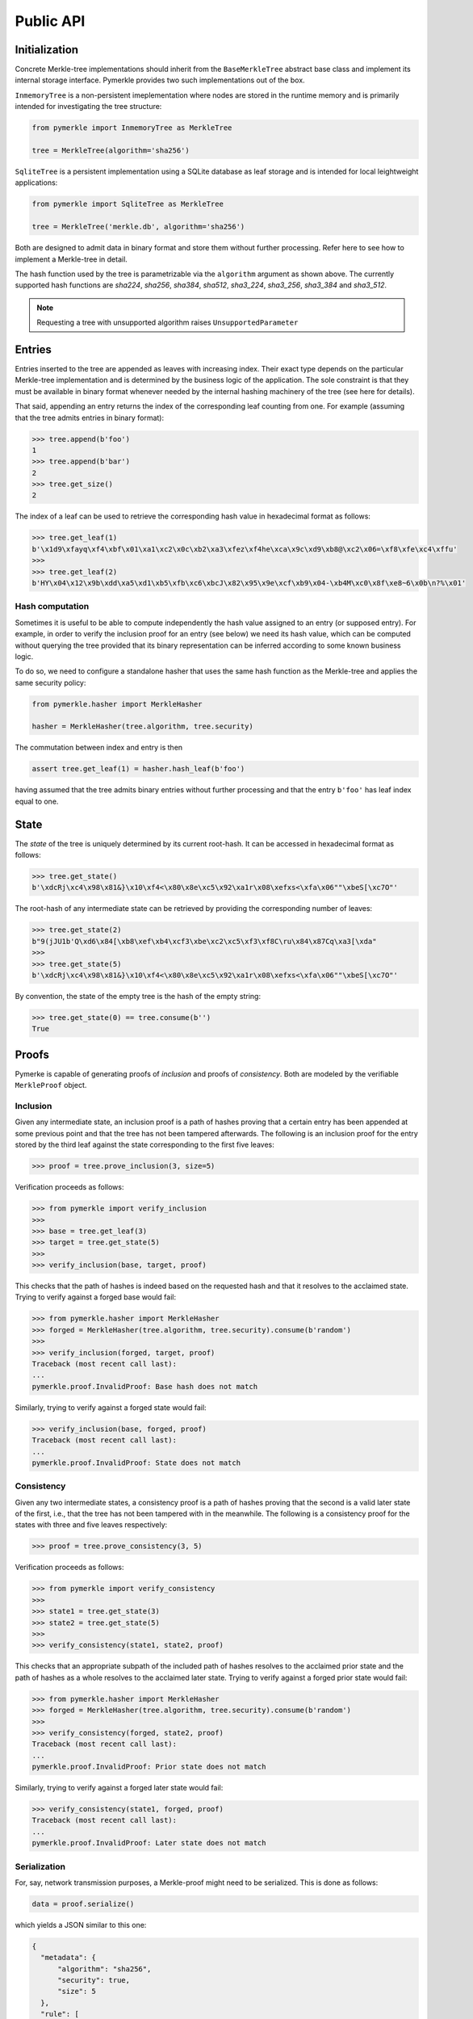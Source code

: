 Public API
++++++++++

Initialization
==============

Concrete Merkle-tree implementations should inherit from the ``BaseMerkleTree``
abstract base class and implement its internal storage interface. Pymerkle
provides two such implementations out of the box.

``InmemoryTree`` is a non-persistent imeplementation where nodes are stored
in the runtime memory and is primarily intended for investigating the tree
structure:


.. code-block:: python

    from pymerkle import InmemoryTree as MerkleTree

    tree = MerkleTree(algorithm='sha256')

``SqliteTree`` is a persistent implementation using a SQLite database as leaf
storage and is intended for local leightweight applications:


.. code-block:: python

    from pymerkle import SqliteTree as MerkleTree

    tree = MerkleTree('merkle.db', algorithm='sha256')


Both are designed to admit data in binary format and store them without further
processing. Refer here to see how to implement a Merkle-tree in detail.

The hash function used by the tree is parametrizable via the ``algorithm``
argument as shown above. The currently supported hash functions are *sha224*,
*sha256*, *sha384*, *sha512*, *sha3_224*, *sha3_256*, *sha3_384* and *sha3_512*.

.. note:: Requesting a tree with unsupported algorithm raises
   ``UnsupportedParameter``


Entries
=======

Entries inserted to the tree are appended as leaves with increasing index.
Their exact type depends on the particular Merkle-tree implementation and is
determined by the business logic of the application. The sole constraint is that
they must be available in binary format whenever needed by the internal hashing
machinery of the tree (see here for details).

That said, appending an entry returns the index of the corresponding leaf counting
from one. For example (assuming that the tree admits entries in binary format):


.. code-block:: python

    >>> tree.append(b'foo')
    1
    >>> tree.append(b'bar')
    2
    >>> tree.get_size()
    2


The index of a leaf can be used to retrieve the corresponding hash value in
hexadecimal format as follows:

.. code-block:: python

   >>> tree.get_leaf(1)
   b'\x1d9\xfayq\xf4\xbf\x01\xa1\xc2\x0c\xb2\xa3\xfez\xf4he\xca\x9c\xd9\xb8@\xc2\x06=\xf8\xfe\xc4\xffu'
   >>>
   >>> tree.get_leaf(2)
   b'HY\x04\x12\x9b\xdd\xa5\xd1\xb5\xfb\xc6\xbcJ\x82\x95\x9e\xcf\xb9\x04-\xb4M\xc0\x8f\xe8~6\x0b\n?%\x01'


Hash computation
----------------

Sometimes it is useful to be able to compute independently the hash value assigned
to an entry (or supposed entry). For example, in order to verify the inclusion
proof for an entry (see below) we need its hash value, which can be computed
without querying the tree provided that its binary representation can be inferred
according to some known business logic.

To do so, we need to configure a standalone hasher that uses the same hash function
as the Merkle-tree and applies the same security policy:


.. code-block:: python

   from pymerkle.hasher import MerkleHasher

   hasher = MerkleHasher(tree.algorithm, tree.security)


The commutation between index and entry is then

.. code-block:: python

   assert tree.get_leaf(1) = hasher.hash_leaf(b'foo')

having assumed that the tree admits binary entries without further processing
and that the entry ``b'foo'`` has leaf index equal to one.


State
=====

The *state* of the tree is uniquely determined by its current root-hash. It can
be accessed in hexadecimal format as follows:

.. code-block:: python

   >>> tree.get_state()
   b'\xdcRj\xc4\x98\x81&}\x10\xf4<\x80\x8e\xc5\x92\xa1r\x08\xefxs<\xfa\x06""\xbeS[\xc7O"'


The root-hash of any intermediate state can be retrieved by providing the
corresponding number of leaves:

.. code-block:: python

   >>> tree.get_state(2)
   b"9(jJU1b'Q\xd6\x84[\xb8\xef\xb4\xcf3\xbe\xc2\xc5\xf3\xf8C\ru\x84\x87Cq\xa3[\xda"
   >>>
   >>> tree.get_state(5)
   b'\xdcRj\xc4\x98\x81&}\x10\xf4<\x80\x8e\xc5\x92\xa1r\x08\xefxs<\xfa\x06""\xbeS[\xc7O"'


By convention, the state of the empty tree is the hash of the empty string:

.. code-block:: python

   >>> tree.get_state(0) == tree.consume(b'')
   True


Proofs
======

Pymerke is capable of generating proofs of *inclusion* and proofs of
*consistency*. Both are modeled by the verifiable ``MerkleProof`` object.


Inclusion
---------

Given any intermediate state, an inclusion proof is a path of
hashes proving that a certain entry has been appended at some previous point
and that the tree has not been tampered afterwards. The following is an
inclusion proof for the entry stored by the third leaf against the state
corresponding to the first five leaves:


.. code-block:: python

   >>> proof = tree.prove_inclusion(3, size=5)


Verification proceeds as follows:


.. code-block:: python

   >>> from pymerkle import verify_inclusion
   >>>
   >>> base = tree.get_leaf(3)
   >>> target = tree.get_state(5)
   >>>
   >>> verify_inclusion(base, target, proof)


This checks that the path of hashes is indeed based on the requested hash and
that it resolves to the acclaimed state. Trying to verify against a forged base
would fail:


.. code-block:: python

   >>> from pymerkle.hasher import MerkleHasher
   >>> forged = MerkleHasher(tree.algorithm, tree.security).consume(b'random')
   >>>
   >>> verify_inclusion(forged, target, proof)
   Traceback (most recent call last):
   ...
   pymerkle.proof.InvalidProof: Base hash does not match


Similarly, trying to verify against a forged state would fail:


.. code-block:: python

   >>> verify_inclusion(base, forged, proof)
   Traceback (most recent call last):
   ...
   pymerkle.proof.InvalidProof: State does not match


Consistency
-----------

Given any two intermediate states, a consistency proof is a path of
hashes proving that the second is a valid later state of the first, i.e., that
the tree has not been tampered with in the meanwhile. The following is
a consistency proof for the states with three and five leaves respectively:


.. code-block:: python

   >>> proof = tree.prove_consistency(3, 5)


Verification proceeds as follows:


.. code-block:: python

   >>> from pymerkle import verify_consistency
   >>>
   >>> state1 = tree.get_state(3)
   >>> state2 = tree.get_state(5)
   >>>
   >>> verify_consistency(state1, state2, proof)


This checks that an appropriate subpath of the included path of hashes resolves
to the acclaimed prior state and the path of hashes as a whole resolves to the
acclaimed later state. Trying to verify against a forged prior state would
fail:


.. code-block:: python

   >>> from pymerkle.hasher import MerkleHasher
   >>> forged = MerkleHasher(tree.algorithm, tree.security).consume(b'random')
   >>>
   >>> verify_consistency(forged, state2, proof)
   Traceback (most recent call last):
   ...
   pymerkle.proof.InvalidProof: Prior state does not match


Similarly, trying to verify against a forged later state would fail:

.. code-block:: python

   >>> verify_consistency(state1, forged, proof)
   Traceback (most recent call last):
   ...
   pymerkle.proof.InvalidProof: Later state does not match


Serialization
-------------

For, say, network transmission purposes, a Merkle-proof might need to be
serialized. This is done as follows:

.. code-block:: python

  data = proof.serialize()


which yields a JSON similar to this one:


.. code-block:: json

  {
    "metadata": {
        "algorithm": "sha256",
        "security": true,
        "size": 5
    },
    "rule": [
        0,
        1,
        0,
        0
    ],
    "subset": [],
    "path": [
        "4c79d0d62f7cf5ca8874155f2d3b875f2625da2bb3abc86bbd6833f25ba90e51",
        "5c7117fb9edb0cec387257891105da6a6616722af247083e2d6eda671529cdc5",
        "9531b48579f0e741979005d67ba64455a9f68b06630b3c431152d445ecd2716a",
        "bf36e59f88d0623d36dd3860e24a44fcc6bcd2ad88fdf67249dc1953f3605b51"
    ]
  }

The ``metadata`` section contains the parameters required for configuring the
verification hasher (``algorithm`` and ``security``) along with the size of the
state against which the proof was requested (``size``) (this can be used
for requesting the acclaimed tree state needed for verifying the proof, if not
otherwise available). ``rule`` determines parenthetization of hashes during
path resolution and ``subset`` selects the hashes resolving to the acclaimed
prior state (it makes sense only for consistency proofs).

The verifiable Merkle-proof object can be retrieved as follows:

.. code-block:: python

  from pymerkle import MerkleProof

  proof = MerkleProof.deserialize(data)
